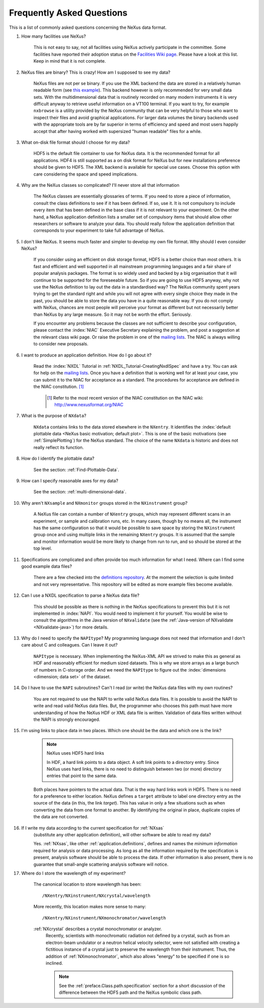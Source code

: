 .. $Id$

.. index:: ! FAQ

.. _FAQ:

==========================
Frequently Asked Questions
==========================

This is a list of commonly asked questions concerning the NeXus data format.

#. How many facilities use NeXus?

    This is not easy to say, not all facilities using NeXus actively
    participate in the committee. Some facilities have reported their
    adoption status on the `Facilities Wiki page <http://www.nexusformat.org/Facilities>`_.
    Please have a look at this list. Keep in mind that it is not
    complete.

#. NeXus files are binary? This is crazy! How am I supposed to see my data?

    NeXus files are not per se binary. If you use the XML backend the
    data are stored in a relatively human readable form (see
    `this example <http://trac.nexusformat.org/definitions/browser/exampledata/code/xml/NXtest.xml.txt>`_).
    This backend however is only recommended for very small data sets. With
    the multidimensional data that is routinely recorded on many modern
    instruments it is very difficult anyway to retrieve useful
    information on a VT100 terminal. If you want to try, for example
    ``nxbrowse``
    is a utility provided by the NeXus community that can be very
    helpful to those who want to inspect their files and avoid
    graphical applications. For larger data volumes the binary backends
    used with the appropriate tools are by far superior in terms of
    efficiency and speed and most users happily accept that after having
    worked with supersized "human readable" files for a while.

#. What on-disk file format should I choose for my data?

    HDF5 is the default file container to use for NeXus data. It
    is the recommended format for all applications. HDF4 is still
    supported as a on disk format for NeXus but for new installations
    preference should be given to HDF5. The XML backend is available
    for special use cases. Choose this option with care considering the
    space and speed implications.

#. Why are the NeXus classes so complicated? I'll never store all that information

    The NeXus classes are essentially glossaries of terms. If you
    need to store a piece of information, consult the class definitions
    to see if it has been defined. If so, use it. It is not compulsory
    to include every item that has been defined in the base class if it
    is not relevant to your experiment. On the other hand, a NeXus
    application definition lists a smaller set of compulsory items that
    should allow other researchers or software to analyze your data.
    You should really follow the application definition that
    corresponds to your experiment to take full advantage of NeXus.

#. I don't like NeXus. It seems much faster and simpler to develop my own file format. Why should I even consider NeXus?

    If you consider using an efficient on disk storage format,
    HDF5 is a better choice than most others. It is fast and efficient
    and well supported in all mainstream programming languages and a
    fair share of popular analysis packages. The format is so widely
    used and backed by a big organisation that it will continue to be
    supported for the foreseeable future.
    So if you are going to use HDF5 anyway, why not use the NeXus
    definition to lay out the data in a standardised way? The NeXus
    community spent years trying to get the standard right and
    while you will not agree with every single choice they made in the
    past, you should be able to store the data you have in a quite
    reasonable way. If you do not comply with NeXus, chances are most
    people will perceive your format as different but not necessarily
    better than NeXus by any large measure. So it may not be worth the
    effort. Seriously.

    If you encounter any problems because the classes are not
    sufficient to describe your configuration, please contact the :index:`NIAC`
    Executive Secretary explaining the problem, and post a suggestion
    at the relevant class wiki page. Or raise the problem in one of the
    `mailing lists <http://download.nexusformat.org/doc/html/MailingLists.html>`_.
    The NIAC is always willing to consider new proposals.

#. I want to produce an application definition. How do I go about it?

    Read the :index:`NXDL` Tutorial in :ref:`NXDL_Tutorial-CreatingNxdlSpec`
    and have a try. You can ask for help on the `mailing lists <http://download.nexusformat.org/doc/html/MailingLists.html>`_.
    Once you have a definition that is working well for at least your case,
    you can submit it to the NIAC for acceptance as a standard.
    The procedures for acceptance are defined in the NIAC constitution. [#]_
        

	.. [#]
	    Refer to the most recent version of the NIAC constitution on the
	    NIAC wiki:
	    http://www.nexusformat.org/NIAC


#. What is the purpose of ``NXdata``?

    ``NXdata`` contains links to the data stored elsewhere in the ``NXentry``. 
    It identifies the :index:`default plottable data <NeXus basic motivation; default plot>`. 
    This is one of the basic motivations (see :ref:`SimplePlotting`) for the NeXus standard. 
    The choice of the name ``NXdata`` is historic and does not really reflect its function.

#. How do I identify the plottable data?

    See the section: :ref:`Find-Plottable-Data`.

#. How can I specify reasonable axes for my data?

    ..  Is there a better answer for this?
    	FIXME: This link leads to the naming rules, not axes specification.  Change it.

    See the section: :ref:`multi-dimensional-data`.
    
    .. :ref:`DataRules`.

#. Why aren't ``NXsample`` and ``NXmonitor`` groups stored in the ``NXinstrument`` group?

    A NeXus file can contain a number of ``NXentry``
    groups, which may represent different scans in an experiment, or
    sample and calibration runs, etc. In many cases, though by no means
    all, the instrument has the same configuration so that it would be
    possible to save space by storing the  ``NXinstrument``
    group once and using multiple links in the remaining ``NXentry``
    groups. It is assumed that the sample and monitor information would
    be more likely to change from run to run, and so should be stored
    at the top level.

#. Specifications are complicated and often provide too much information for what I need.  Where can I find some good example data files?

    There are a few checked into the
    `definitions repository <http://trac.nexusformat.org/definitions/browser/exampledata>`_.
    At the moment the selection is quite limited and not very representative.
    This repository will be edited as more example files become available.


#. Can I use a NXDL specification to parse a NeXus data file?

    This should be possible as there is nothing in the NeXus
    specifications to prevent this but it is not implemented in :index:`NAPI`.
    You would need to implement it for yourself. You would be wise to
    consult the algorithms in the Java version of
    ``NXvalidate``
    (see the :ref:`Java-version of NXvalidate <NXvalidate-java>`) for more details.

#. Why do I need to specify the ``NAPItype``? My programming language does not need that information and I don't care about C and colleagues.  Can I leave it out?

    ``NAPItype`` is necessary. When implementing the NeXus-XML API we strived to
    make this as general as HDF and reasonably efficient for medium
    sized datasets. This is why we store arrays as a large bunch of
    numbers in C-storage order. And we need the  ``NAPItype``
    to figure out the :index:`dimensions <dimension; data set>` of the dataset.

#. Do I have to use the ``NAPI`` subroutines?  Can't I read (or write) the NeXus data files with my own routines?

    You are not required to use the NAPI to write valid NeXus
    data files. It is possible to avoid the NAPI to write and read
    valid NeXus data files. But, the programmer who chooses this path
    must have more understanding of how the NeXus HDF or XML data file
    is written. Validation of data files written without the NAPI is
    strongly encouraged.


#. I'm using links to place data in two places. Which one should be the data and which one is the link?
    
    .. index:: link
    
    .. note:: NeXus uses HDF5 hard links
    
	    In HDF, a hard link points to a data object.
	    A soft link points to a directory entry.
	    Since NeXus uses hard links, there is no need to distinguish
	    between two (or more) directory entries that point to the same data.
    
    Both places have pointers to the actual data.
    That is the way hard links work in HDF5.
    There is no need for a preference to either location.
    NeXus defines a ``target`` attribute to label
    one directory entry as the source of the data (in this, the
    link *target*).  This has value in
    only a few situations such as when
    converting the data from one format to another.  By identifying
    the original in place, duplicate copies of the data are not
    converted.

#. If I write my data according to the current specification for :ref:`NXsas` 
    (substitute any other application definition),  
    will other software be able to read my data?

    Yes.  :ref:`NXsas`, like other
    :ref:`application.definitions`,
    defines and names the *minimum information*
    required for analysis or data processing.  As long as all the
    information required by the specification is present, analysis software
    should be able to process the data.
    If other information is also present, there is no guarantee that
    small-angle scattering analysis software will notice.

#. Where do I store the wavelength of my experiment?

    The canonical location to store wavelength has been::

        /NXentry/NXinstrument/NXcrystal/wavelength

    More recently, this location makes more sense to many::
	
        /NXentry/NXinstrument/NXmonochromator/wavelength

    :ref:`NXcrystal` describes a crystal monochromator or analyzer.
	Recently, scientists with monochromatic radiation not defined by a crystal,
	such as from an electron-beam undulator or a neutron helical velocity
	selector, were not satisfied with creating a fictitious instance of a
	crystal just to preserve the wavelength from their instrument.
	Thus, the addition of :ref:`NXmonochromator`, which also allows "energy" 
	to be specified if one is so inclined.
	
	.. note:: See the :ref:`preface.Class.path.specification` section 
		for a short discussion of the difference between the HDF5 path 
		and the NeXus symbolic class path.
